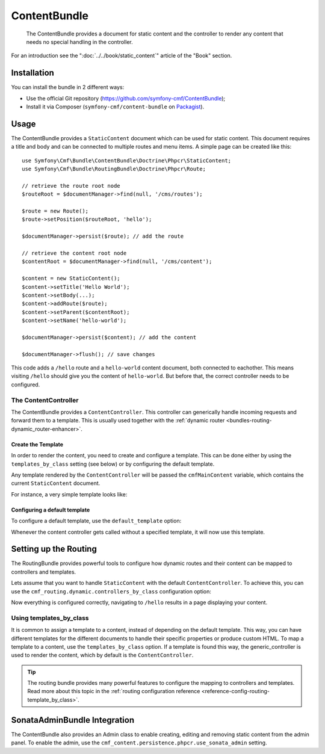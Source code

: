 .. index::
    single: Content; Bundles
    single: ContentBundle

ContentBundle
=============

    The ContentBundle provides a document for static content and the controller
    to render any content that needs no special handling in the controller.

For an introduction see the ":doc:`../../book/static_content`" article of the
"Book" section.

Installation
------------

You can install the bundle in 2 different ways:

* Use the official Git repository (https://github.com/symfony-cmf/ContentBundle);
* Install it via Composer (``symfony-cmf/content-bundle`` on `Packagist`_).

Usage
-----

The ContentBundle provides a ``StaticContent`` document which can be used for
static content. This document requires a title and body and can be connected
to multiple routes and menu items. A simple page can be created like this::

    use Symfony\Cmf\Bundle\ContentBundle\Doctrine\Phpcr\StaticContent;
    use Symfony\Cmf\Bundle\RoutingBundle\Doctrine\Phpcr\Route;

    // retrieve the route root node
    $routeRoot = $documentManager->find(null, '/cms/routes');

    $route = new Route();
    $route->setPosition($routeRoot, 'hello');

    $documentManager->persist($route); // add the route

    // retrieve the content root node
    $contentRoot = $documentManager->find(null, '/cms/content');

    $content = new StaticContent();
    $content->setTitle('Hello World');
    $content->setBody(...);
    $content->addRoute($route);
    $content->setParent($contentRoot);
    $content->setName('hello-world');

    $documentManager->persist($content); // add the content

    $documentManager->flush(); // save changes

This code adds a ``/hello`` route and a ``hello-world`` content document, both
connected to eachother. This means visiting ``/hello`` should give you the
content of ``hello-world``. But before that, the correct controller needs to
be configured.

The ContentController
~~~~~~~~~~~~~~~~~~~~~

The ContentBundle provides a ``ContentController``. This controller can
generically handle incoming requests and forward them to a template. This is
usually used together with the
:ref:`dynamic router <bundles-routing-dynamic_router-enhancer>`.

Create the Template
...................

In order to render the content, you need to create and configure a template.
This can be done either by using the ``templates_by_class`` setting (see
below) or by configuring the default template.

Any template rendered by the ``ContentController`` will be passed the
``cmfMainContent`` variable, which contains the current ``StaticContent``
document.

For instance, a very simple template looks like:

.. configuration-block::

    .. code-block:: html+jinja

        {# src/Acme/BlogBundle/Resources/views/Post/index.html.twig #}
        {% extends '::layout.html.twig' %}

        {% block title -%}
            {{ cmfMainContent.title }}
        {%- endblock %}

        {% block content -%}
            <h1>{{ cmfMainContent.title }}</h1>

            {{ cmfMainContent.body|raw }}
        {%- endblock %}

    .. code-block:: html+php

        <!-- src/Acme/BlogBundle/Resources/views/Post/index.html.php -->
        <?php $view->extend('::layout.html.twig') ?>

        <?php $view['slots']->set('title', $cmfMainContent->getTitle()) ?>

        <?php $view['slots']->start('content') ?>
        <h1><?php echo $cmfMainContent->getTitle() ?></h1>

        <?php echo $cmfMainContent->getBody() ?>
        <?php $view['slots']->stop() ?>

.. _bundles-content-introduction_default-template:

Configuring a default template
..............................

To configure a default template, use the ``default_template`` option:

.. configuration-block::

    .. code-block:: yaml

        # app/config/config.yml

        # ...
        cmf_content:
            default_template: AcmeBlogBundle:Content:static.html.twig

    .. code-block:: xml

        <!-- app/config/config.xml -->
        <?xml version="1.0" encoding="UTF-8" ?>
        <container xmlns="http://symfony.com/schema/dic/services">

            <!-- ... -->

            <config xmlns="http://cmf.symfony.com/schema/dic/content"
                default-template="AcmeMainBundle:Content:static.html.twig"
            />
        </container>

    .. code-block:: php

        // app/config/config.yml

        // ...
        $container->loadFromExtension('cmf_content', array(
            'default_template' => 'AcmeMainBundle:Content:static.html.twig',
        ));

Whenever the content controller gets called without a specified template, it
will now use this template.

Setting up the Routing
----------------------

The RoutingBundle provides powerful tools to configure how dynamic routes and
their content can be mapped to controllers and templates.

Lets assume that you want to handle ``StaticContent`` with the default
``ContentController``. To achieve this, you can use the
``cmf_routing.dynamic.controllers_by_class`` configuration option:

.. configuration-block::

    .. code-block:: yaml

        # app/config/config.yml

        # ...
        cmf_routing:
            dynamic:
                controllers_by_class:
                    Symfony\Cmf\Bundle\ContentBundle\Doctrine\Phpcr\StaticContent: cmf_content.controller:indexAction

    .. code-block:: xml

        <!-- app/config/config.xml -->
        <?xml version="1.0" encoding="UTF-8" ?>
        <container xmlns="http://symfony.com/schema/dic/services">

            <!-- ... -->

            <config xmlns="http://cmf.symfony.com/schema/dic/routing">
                <dynamic>
                    <controller-by-class
                        class="Symfony\Cmf\Bundle\ContentBundle\Doctrine\Phpcr\StaticContent">
                        cmf_content.controller:indexAction
                    </controller-by-class>
        </container>

    .. code-block:: php

        // app/config/config.yml

        // ...
        $container->loadFromExtension('cmf_routing', array(
            'dynamic' => array(
                'controller_by_class' => array(
                    'Symfony\Cmf\Bundle\ContentBundle\Doctrine\Phpcr\StaticContent' => 'cmf_content.controller:indexAction',
                ),
            ),
        ));

Now everything is configured correctly, navigating to ``/hello`` results in a
page displaying your content.

Using templates_by_class
~~~~~~~~~~~~~~~~~~~~~~~~

It is common to assign a template to a content, instead of depending on the
default template. This way, you can have different templates for the different
documents to handle their specific properties or produce custom HTML. To map a
template to a content, use the ``templates_by_class`` option. If a template is
found this way, the generic_controller is used to render the content, which by
default is the ``ContentController``.

.. tip::

    The routing bundle provides many powerful features to configure the mapping
    to controllers and templates. Read more about this topic in the
    :ref:`routing configuration reference <reference-config-routing-template_by_class>`.

SonataAdminBundle Integration
-----------------------------

The ContentBundle also provides an Admin class to enable creating, editing and
removing static content from the admin panel. To enable the admin, use the
``cmf_content.persistence.phpcr.use_sonata_admin`` setting.

.. _`Packagist`: https://packagist.org/packages/symfony-cmf/content-bundle
